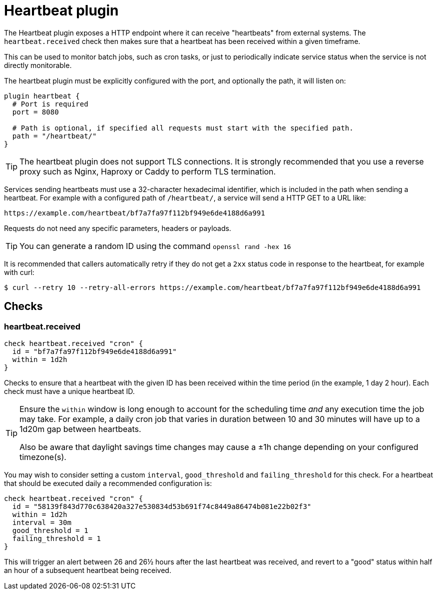 = Heartbeat plugin
:toc: macro

The Heartbeat plugin exposes a HTTP endpoint where it can receive "heartbeats" from external
systems. The `heartbeat.received` check then makes sure that a heartbeat has been received
within a given timeframe.

This can be used to monitor batch jobs, such as cron tasks, or just to periodically indicate
service status when the service is not directly monitorable.

The heartbeat plugin must be explicitly configured with the port, and optionally the path,
it will listen on:

[source,goplum]
----
plugin heartbeat {
  # Port is required
  port = 8080

  # Path is optional, if specified all requests must start with the specified path.
  path = "/heartbeat/"
}
----

[TIP]
====
The heartbeat plugin does not support TLS connections. It is strongly recommended
that you use a reverse proxy such as Nginx, Haproxy or Caddy to perform TLS termination.
====

Services sending heartbeats must use a 32-character hexadecimal identifier, which
is included in the path when sending a heartbeat. For example with a configured
path of `/heartbeat/`, a service will send a HTTP GET to a URL like:

    https://example.com/heartbeat/bf7a7fa97f112bf949e6de4188d6a991

Requests do not need any specific parameters, headers or payloads.

[TIP]
====
You can generate a random ID using the command `openssl rand -hex 16`
====

It is recommended that callers automatically retry if they do not get a `2xx` status code
in response to the heartbeat, for example with curl:

[source,shell script]
----
$ curl --retry 10 --retry-all-errors https://example.com/heartbeat/bf7a7fa97f112bf949e6de4188d6a991
----

== Checks

=== heartbeat.received

[source,goplum]
----
check heartbeat.received "cron" {
  id = "bf7a7fa97f112bf949e6de4188d6a991"
  within = 1d2h
}
----

Checks to ensure that a heartbeat with the given ID has been received within the time
period (in the example, 1 day 2 hour). Each check must have a unique heartbeat ID.

[TIP]
====
Ensure the `within` window is long enough to account for the scheduling time _and_
any execution time the job may take. For example, a daily cron job that varies in
duration between 10 and 30 minutes will have up to a 1d20m gap between heartbeats.

Also be aware that daylight savings time changes may cause a ±1h change depending
on your configured timezone(s).
====

You may wish to consider setting a custom `interval`, `good_threshold` and
`failing_threshold` for this check. For a heartbeat that should be executed daily a
recommended configuration is:

[source,goplum]
----
check heartbeat.received "cron" {
  id = "58139f843d770c638420a327e530834d53b691f74c8449a86474b081e22b02f3"
  within = 1d2h
  interval = 30m
  good_threshold = 1
  failing_threshold = 1
}
----

This will trigger an alert between 26 and 26½ hours after the last heartbeat was
received, and revert to a "good" status within half an hour of a subsequent
heartbeat being received.
